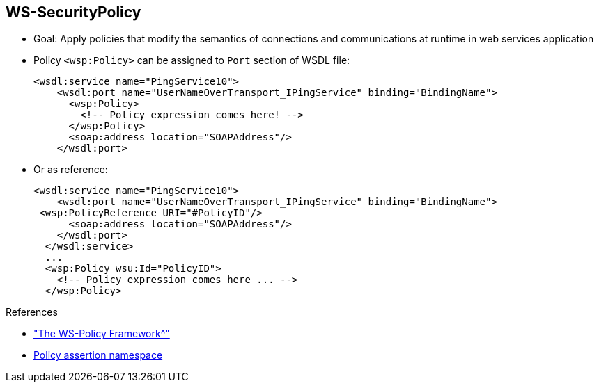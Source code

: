 :scrollbar:
:data-uri:
:linkattrs:
:noaudio:

== WS-SecurityPolicy

* Goal: Apply policies that modify the semantics of connections and communications at runtime in web services application
* Policy `<wsp:Policy>` can be assigned to `Port` section of WSDL file:
+
[source,xml]
----
<wsdl:service name="PingService10">
    <wsdl:port name="UserNameOverTransport_IPingService" binding="BindingName">
      <wsp:Policy>
        <!-- Policy expression comes here! -->
      </wsp:Policy>
      <soap:address location="SOAPAddress"/>
    </wsdl:port>
----

* Or as reference:
+
[source,xml]
----
<wsdl:service name="PingService10">
    <wsdl:port name="UserNameOverTransport_IPingService" binding="BindingName">
 <wsp:PolicyReference URI="#PolicyID"/>
      <soap:address location="SOAPAddress"/>
    </wsdl:port>
  </wsdl:service>
  ...
  <wsp:Policy wsu:Id="PolicyID">
    <!-- Policy expression comes here ... -->
  </wsp:Policy>
----

.References
* link:https://access.redhat.com/documentation/en-US/Red_Hat_JBoss_Fuse/6.2.1/html/Apache_CXF_Security_Guide/WsPolicy.html#WsPolicy-Intro["The WS-Policy Framework^"]

* link:http://docs.oasis-open.org/ws-sx/ws-securitypolicy/200702[Policy assertion namespace^]

ifdef::showscript[]

Transcript:

Similar to the WS-Security specification, WS-SecurityPolicy extends the SOAP specification--but in this case, it is based on policies.

Within the WS-Policy specification, web services policies are defined as a framework for allowing web services to express their constraints and requirements.

Such constraints and requirements are expressed as security policy assertions for the WS-SecurityPolicy specification with respect to security features provided in SOAP message security. These assertions include Wss10 and Wss11.

You cannot define these policies using Java annotations. Instead, you must use the Web Services Description Language, or WSDL, approach to Java.

The policy assertions are defined within the namespace shown in the references. By convention, this namespace is associated with the prefix `wsp` and describes how messages are to be secured.

In general, a `<wsp:Policy/>` element is composed of multiple policy settings. Each individual policy setting is specified as a set of policy assertions. Therefore, the policy defined by a `wsp:Policy` element is really a composite object.

The content of the `wsp:Policy` element is called a _policy expression_. A policy expression consists of various logical combinations of the basic policy assertions. By tailoring the syntax of the policy expression, you can determine which combinations of policy assertions must be satisfied at runtime to satisfy the overall policy.

As you build the policy from the policy assertions, you can qualify it using the `wsp:Optional` attribute, as well as various nested combinations of the `wsp:All` and `wsp:ExactlyOne` elements. Combining these elements lets you produce a range of acceptable policy alternatives.

There are two ways to configure policies. The first way is to define them in the WSDL file in the `<wsdl:port/>` section. Alternatively, you can refer to policies within the port binding section using `<PolicyReference/>`.

You can assign a policy globally to bind a service, or define a policy that you assign to the input or output body message. You typically use such a policy to specify that the body must be signed and/or encrypted, similar to the header section.

Note that the WS-SecurityPolicy fragment does not include everything needed for a runtime to be able to create messages. It does not describe things such as locations of keystores, usernames, passwords, and so on. Those elements need to be configured at runtime to augment the WS-SecurityPolicy fragment.


endif::showscript[]
